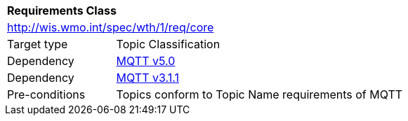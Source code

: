 [[rc_core]]
[cols="1,4",width="90%"]
|===
2+|*Requirements Class*
2+|http://wis.wmo.int/spec/wth/1/req/core
|Target type |Topic Classification
|Dependency |<<MQTT5, MQTT v5.0>>
|Dependency |<<MQTT3, MQTT v3.1.1>>
|Pre-conditions |
Topics conform to Topic Name requirements of MQTT
|===
